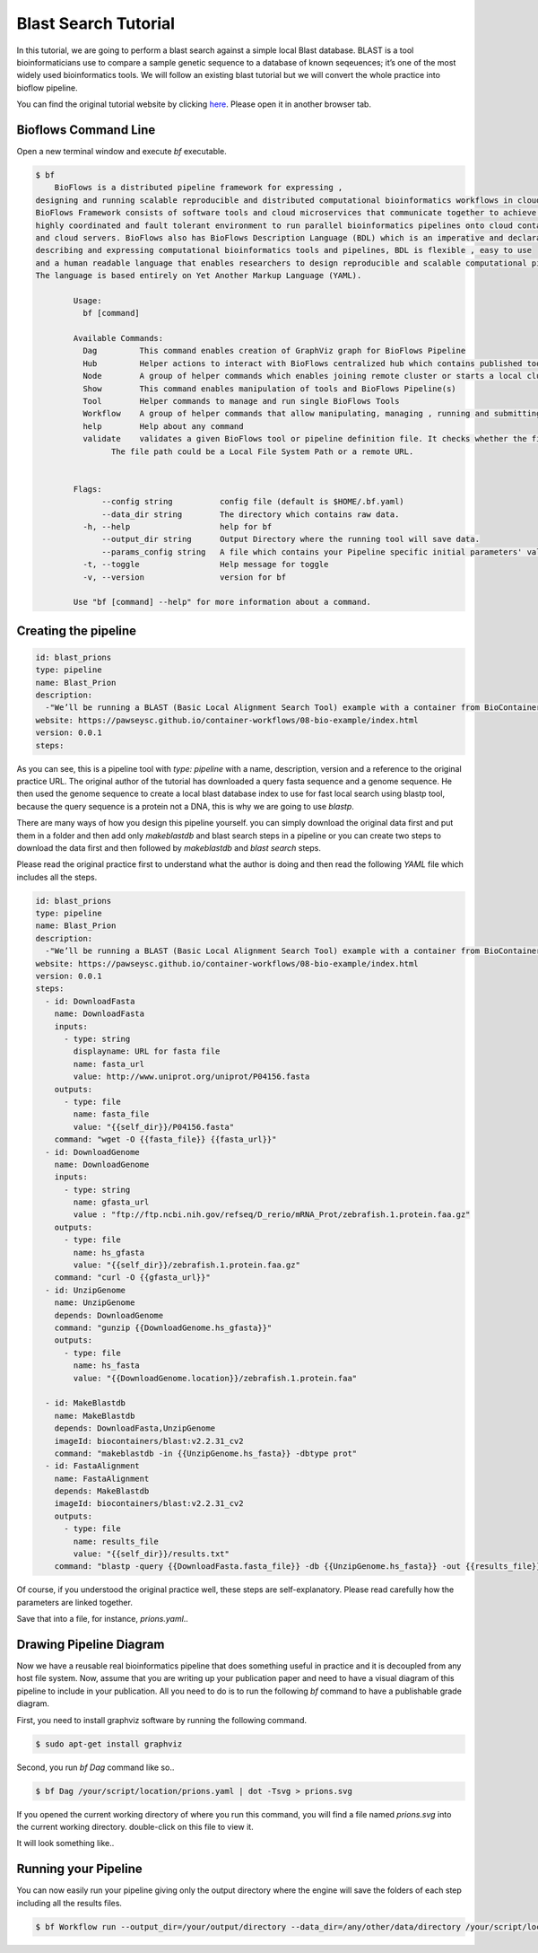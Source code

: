 Blast Search Tutorial
#####################

In this tutorial, we are going to perform a blast search against a simple local Blast database.
BLAST is a tool bioinformaticians use to compare a sample genetic sequence to a database of known seqeuences;
it’s one of the most widely used bioinformatics tools. We will follow an existing blast tutorial but we will convert the whole practice
into bioflow pipeline.

You can find the original tutorial website by clicking `here <https://pawseysc.github.io/container-workflows/08-bio-example/index.html>`_. Please open it in another browser tab.

Bioflows Command Line
^^^^^^^^^^^^^^^^^^^^^

Open a new terminal window and execute `bf` executable.

.. code-block:: bash

    $ bf
        BioFlows is a distributed pipeline framework for expressing ,
    designing and running scalable reproducible and distributed computational bioinformatics workflows in cloud containers.
    BioFlows Framework consists of software tools and cloud microservices that communicate together to achieve a highly distributed ,
    highly coordinated and fault tolerant environment to run parallel bioinformatics pipelines onto cloud containers
    and cloud servers. BioFlows also has BioFlows Description Language (BDL) which is an imperative and declarative standard for
    describing and expressing computational bioinformatics tools and pipelines, BDL is flexible , easy to use
    and a human readable language that enables researchers to design reproducible and scalable computational pipelines.
    The language is based entirely on Yet Another Markup Language (YAML).

            Usage:
              bf [command]

            Available Commands:
              Dag         This command enables creation of GraphViz graph for BioFlows Pipeline
              Hub         Helper actions to interact with BioFlows centralized hub which contains published tools and pipelines
              Node        A group of helper commands which enables joining remote cluster or starts a local cluster of Bioflows workers
              Show        This command enables manipulation of tools and BioFlows Pipeline(s)
              Tool        Helper commands to manage and run single BioFlows Tools
              Workflow    A group of helper commands that allow manipulating, managing , running and submitting BioFlows Pipeline(s)
              help        Help about any command
              validate    validates a given BioFlows tool or pipeline definition file. It checks whether the file is valid and well-formatted or not.
                    The file path could be a Local File System Path or a remote URL.


            Flags:
                  --config string          config file (default is $HOME/.bf.yaml)
                  --data_dir string        The directory which contains raw data.
              -h, --help                   help for bf
                  --output_dir string      Output Directory where the running tool will save data.
                  --params_config string   A file which contains your Pipeline specific initial parameters' values. You can know the required parameters for your pipeline through reading its definition file or running bf validate command.
              -t, --toggle                 Help message for toggle
              -v, --version                version for bf

            Use "bf [command] --help" for more information about a command.

Creating the pipeline
^^^^^^^^^^^^^^^^^^^^^

.. code-block:: yaml

    id: blast_prions
    type: pipeline
    name: Blast_Prion
    description:
      -"We’ll be running a BLAST (Basic Local Alignment Search Tool) example with a container from BioContainers. BLAST is a tool bioinformaticians use to compare a sample genetic sequence to a database of known seqeuences; it’s one of the most widely used bioinformatics tools."
    website: https://pawseysc.github.io/container-workflows/08-bio-example/index.html
    version: 0.0.1
    steps:

As you can see, this is a pipeline tool with `type: pipeline` with a name, description, version and a reference to the original practice URL. The original author of the tutorial has downloaded a query fasta sequence and a genome sequence. He then used the genome sequence to create a local blast database index
to use for fast local search using blastp tool, because the query sequence is a protein not a DNA, this is why we are going to use `blastp`.

There are many ways of how you design this pipeline yourself. you can simply download the original data first and put them in a folder and then add only `makeblastdb` and blast search steps in a pipeline or
you can create two steps to download the data first and then followed by `makeblastdb` and `blast search` steps.

Please read the original practice first to understand what the author is doing and then read the following `YAML` file which includes all the steps.

.. code-block:: yaml

    id: blast_prions
    type: pipeline
    name: Blast_Prion
    description:
      -"We’ll be running a BLAST (Basic Local Alignment Search Tool) example with a container from BioContainers. BLAST is a tool bioinformaticians use to compare a sample genetic sequence to a database of known seqeuences; it’s one of the most widely used bioinformatics tools."
    website: https://pawseysc.github.io/container-workflows/08-bio-example/index.html
    version: 0.0.1
    steps:
      - id: DownloadFasta
        name: DownloadFasta
        inputs:
          - type: string
            displayname: URL for fasta file
            name: fasta_url
            value: http://www.uniprot.org/uniprot/P04156.fasta
        outputs:
          - type: file
            name: fasta_file
            value: "{{self_dir}}/P04156.fasta"
        command: "wget -O {{fasta_file}} {{fasta_url}}"
      - id: DownloadGenome
        name: DownloadGenome
        inputs:
          - type: string
            name: gfasta_url
            value : "ftp://ftp.ncbi.nih.gov/refseq/D_rerio/mRNA_Prot/zebrafish.1.protein.faa.gz"
        outputs:
          - type: file
            name: hs_gfasta
            value: "{{self_dir}}/zebrafish.1.protein.faa.gz"
        command: "curl -O {{gfasta_url}}"
      - id: UnzipGenome
        name: UnzipGenome
        depends: DownloadGenome
        command: "gunzip {{DownloadGenome.hs_gfasta}}"
        outputs:
          - type: file
            name: hs_fasta
            value: "{{DownloadGenome.location}}/zebrafish.1.protein.faa"

      - id: MakeBlastdb
        name: MakeBlastdb
        depends: DownloadFasta,UnzipGenome
        imageId: biocontainers/blast:v2.2.31_cv2
        command: "makeblastdb -in {{UnzipGenome.hs_fasta}} -dbtype prot"
      - id: FastaAlignment
        name: FastaAlignment
        depends: MakeBlastdb
        imageId: biocontainers/blast:v2.2.31_cv2
        outputs:
          - type: file
            name: results_file
            value: "{{self_dir}}/results.txt"
        command: "blastp -query {{DownloadFasta.fasta_file}} -db {{UnzipGenome.hs_fasta}} -out {{results_file}}"

Of course, if you understood the original practice well, these steps are self-explanatory. Please read carefully how the parameters are linked together.

Save that into a file, for instance, `prions.yaml`..




Drawing Pipeline Diagram
^^^^^^^^^^^^^^^^^^^^^^^^
Now we have a reusable real bioinformatics pipeline that does something useful in practice and it is decoupled from any host file system. Now, assume that you are writing up
your publication paper and need to have a visual diagram of this pipeline to include in your publication. All you need to do is to run the following `bf` command to have a publishable grade diagram.

First, you need to install graphviz software by running the following command.

.. code-block:: bash

    $ sudo apt-get install graphviz

Second, you run `bf Dag` command like so..

.. code-block:: bash

    $ bf Dag /your/script/location/prions.yaml | dot -Tsvg > prions.svg


If you opened the current working directory of where you run this command, you will find a file named `prions.svg` into the current working directory. double-click on this file to view it.

It will look something like..

.. image:: ../../_static/images/prions.svg


Running your Pipeline
^^^^^^^^^^^^^^^^^^^^^

You can now easily run your pipeline giving only the output directory where the engine will save the folders of each step including all the results files.

.. code-block:: yaml

    $ bf Workflow run --output_dir=/your/output/directory --data_dir=/any/other/data/directory /your/script/location/prions.yaml




















